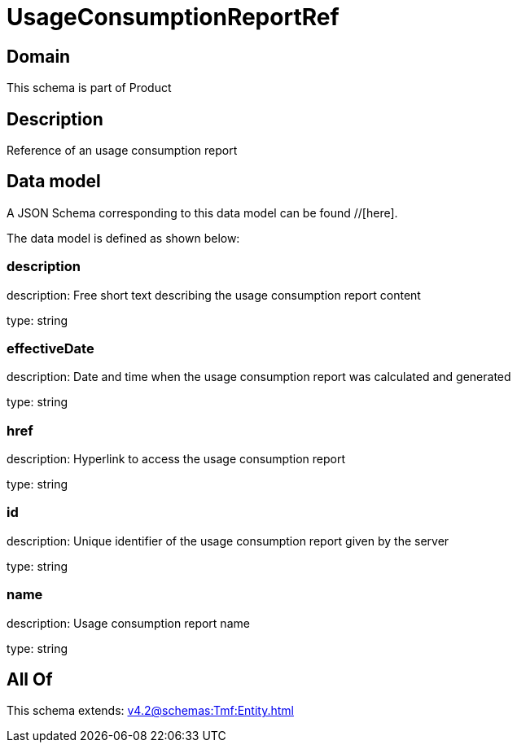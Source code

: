 = UsageConsumptionReportRef

[#domain]
== Domain

This schema is part of Product

[#description]
== Description
Reference of an usage consumption report


[#data_model]
== Data model

A JSON Schema corresponding to this data model can be found //[here].



The data model is defined as shown below:


=== description
description: Free short text describing the usage consumption report content

type: string


=== effectiveDate
description: Date and time when the usage consumption report was calculated and generated

type: string


=== href
description: Hyperlink to access the usage consumption report

type: string


=== id
description: Unique identifier of the usage consumption report given by the server

type: string


=== name
description: Usage consumption report name

type: string


[#all_of]
== All Of

This schema extends: xref:v4.2@schemas:Tmf:Entity.adoc[]
